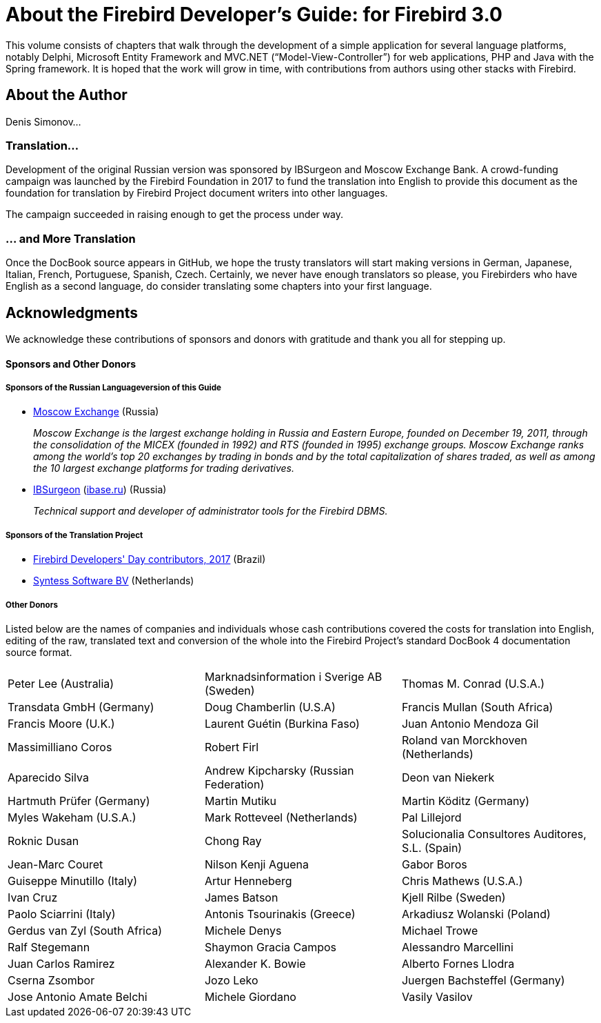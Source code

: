 [[fbdevgd30-intro]]
= About the Firebird Developer's Guide: for Firebird 3.0

This volume consists of chapters that walk through the development of a simple application for several language platforms, notably Delphi, Microsoft Entity Framework and MVC.NET ("`Model-View-Controller`") for web applications, PHP and Java with the Spring framework.
It is hoped that the work will grow in time, with contributions from authors using other stacks with Firebird.

[[fbdevgd30-intro-author]]
== About the Author

Denis Simonov...

[[fbdevgd30-intro-funding]]
=== Translation...

Development of the original Russian version was sponsored by IBSurgeon and Moscow Exchange Bank.
A crowd-funding campaign was launched by the Firebird Foundation in 2017 to fund the translation into English to provide this document as the foundation for translation by Firebird Project document writers into other languages.

The campaign succeeded in raising enough to get the process under way.

[[fbdevgd30-intro-translation]]
=== ... and More Translation

Once the DocBook source appears in GitHub, we hope the trusty translators will start making versions in German, Japanese, Italian, French, Portuguese, Spanish, Czech.
Certainly, we never have enough translators so please, you Firebirders who have English as a second language, do consider translating some chapters into your first language.

[[fbdevgd30-acknowledgements]]
== Acknowledgments

We acknowledge these contributions of sponsors and donors with gratitude and thank you all for stepping up.

[float]
[[sponsors-donors]]
==== Sponsors and Other Donors

[float]
[[sponsors01-native]]
===== Sponsors of the Russian Languageversion of this Guide

* https://www.moex.com[Moscow Exchange] (Russia)
+
_Moscow Exchange is the largest exchange holding in Russia and Eastern Europe, founded on December 19, 2011, through the consolidation of the MICEX (founded in 1992) and RTS (founded in 1995) exchange groups.
Moscow Exchange ranks among the world's top 20 exchanges by trading in bonds and by the total capitalization of shares traded, as well as among the 10 largest exchange platforms for trading derivatives._

* https://www.ib-aid.com[IBSurgeon] (https://ibase.ru[ibase.ru]) (Russia)
+
_Technical support and developer of administrator tools for the Firebird DBMS._

[float]
[[sponsors01-translate]]
===== Sponsors of the Translation Project

* https://www.firebirddevelopersday.com.br/fdd/14fdd_donors.html[Firebird Developers' Day contributors, 2017] (Brazil)
* https://www.syntess.nl[Syntess Software BV] (Netherlands)

[float]
[[donors-2017]]
===== Other Donors

Listed below are the names of companies and individuals whose cash contributions covered the costs for translation into English, editing of the raw, translated text and conversion of the whole into the Firebird Project's standard DocBook 4 documentation source format.

[cols="3*",frame=none,grid=none,stripes=none]
|===
| Peter Lee (Australia)
| Marknadsinformation i Sverige AB (Sweden)
| Thomas M. Conrad (U.S.A.)
| Transdata GmbH (Germany)
| Doug Chamberlin (U.S.A)
| Francis Mullan (South Africa)
| Francis Moore (U.K.)
| Laurent Guétin (Burkina Faso)
| Juan Antonio Mendoza Gil
| Massimilliano Coros
| Robert Firl
| Roland van Morckhoven (Netherlands)
| Aparecido Silva
| Andrew Kipcharsky (Russian Federation)
| Deon van Niekerk
| Hartmuth Prüfer (Germany)
| Martin Mutiku
| Martin Köditz (Germany)
| Myles Wakeham (U.S.A.)
| Mark Rotteveel (Netherlands)
| Pal Lillejord
| Roknic Dusan
| Chong Ray
| Solucionalia Consultores Auditores, S.L. (Spain)
| Jean-Marc Couret
| Nilson Kenji Aguena
| Gabor Boros
| Guiseppe Minutillo (Italy)
| Artur Henneberg
| Chris Mathews (U.S.A.)
| Ivan Cruz
| James Batson
| Kjell Rilbe (Sweden)
| Paolo Sciarrini (Italy)
| Antonis Tsourinakis (Greece)
| Arkadiusz Wolanski (Poland)
| Gerdus van Zyl (South Africa)
| Michele Denys
| Michael Trowe
| Ralf Stegemann
| Shaymon Gracia Campos
| Alessandro Marcellini
| Juan Carlos Ramirez
| Alexander K. Bowie
| Alberto Fornes Llodra
| Cserna Zsombor
| Jozo Leko
| Juergen Bachsteffel (Germany)
| Jose Antonio Amate Belchi
| Michele Giordano
| Vasily Vasilov
|===
